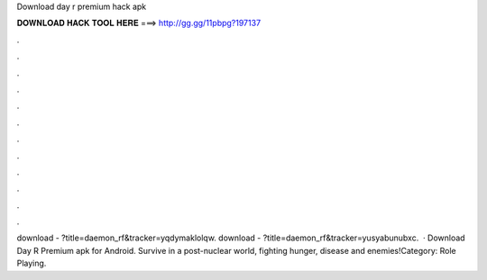 Download day r premium hack apk

𝐃𝐎𝐖𝐍𝐋𝐎𝐀𝐃 𝐇𝐀𝐂𝐊 𝐓𝐎𝐎𝐋 𝐇𝐄𝐑𝐄 ===> http://gg.gg/11pbpg?197137

.

.

.

.

.

.

.

.

.

.

.

.

download - ?title=daemon_rf&tracker=yqdymaklolqw. download - ?title=daemon_rf&tracker=yusyabunubxc.  · Download Day R Premium apk for Android. Survive in a post-nuclear world, fighting hunger, disease and enemies!Category: Role Playing.